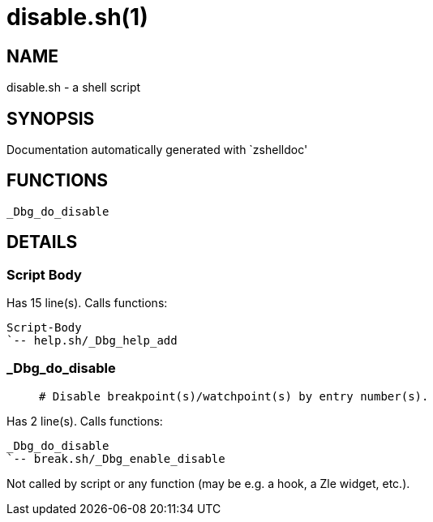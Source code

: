 disable.sh(1)
=============
:compat-mode!:

NAME
----
disable.sh - a shell script

SYNOPSIS
--------
Documentation automatically generated with `zshelldoc'

FUNCTIONS
---------

 _Dbg_do_disable

DETAILS
-------

Script Body
~~~~~~~~~~~

Has 15 line(s). Calls functions:

 Script-Body
 `-- help.sh/_Dbg_help_add

_Dbg_do_disable
~~~~~~~~~~~~~~~

____
 # Disable breakpoint(s)/watchpoint(s) by entry number(s).
____

Has 2 line(s). Calls functions:

 _Dbg_do_disable
 `-- break.sh/_Dbg_enable_disable

Not called by script or any function (may be e.g. a hook, a Zle widget, etc.).

